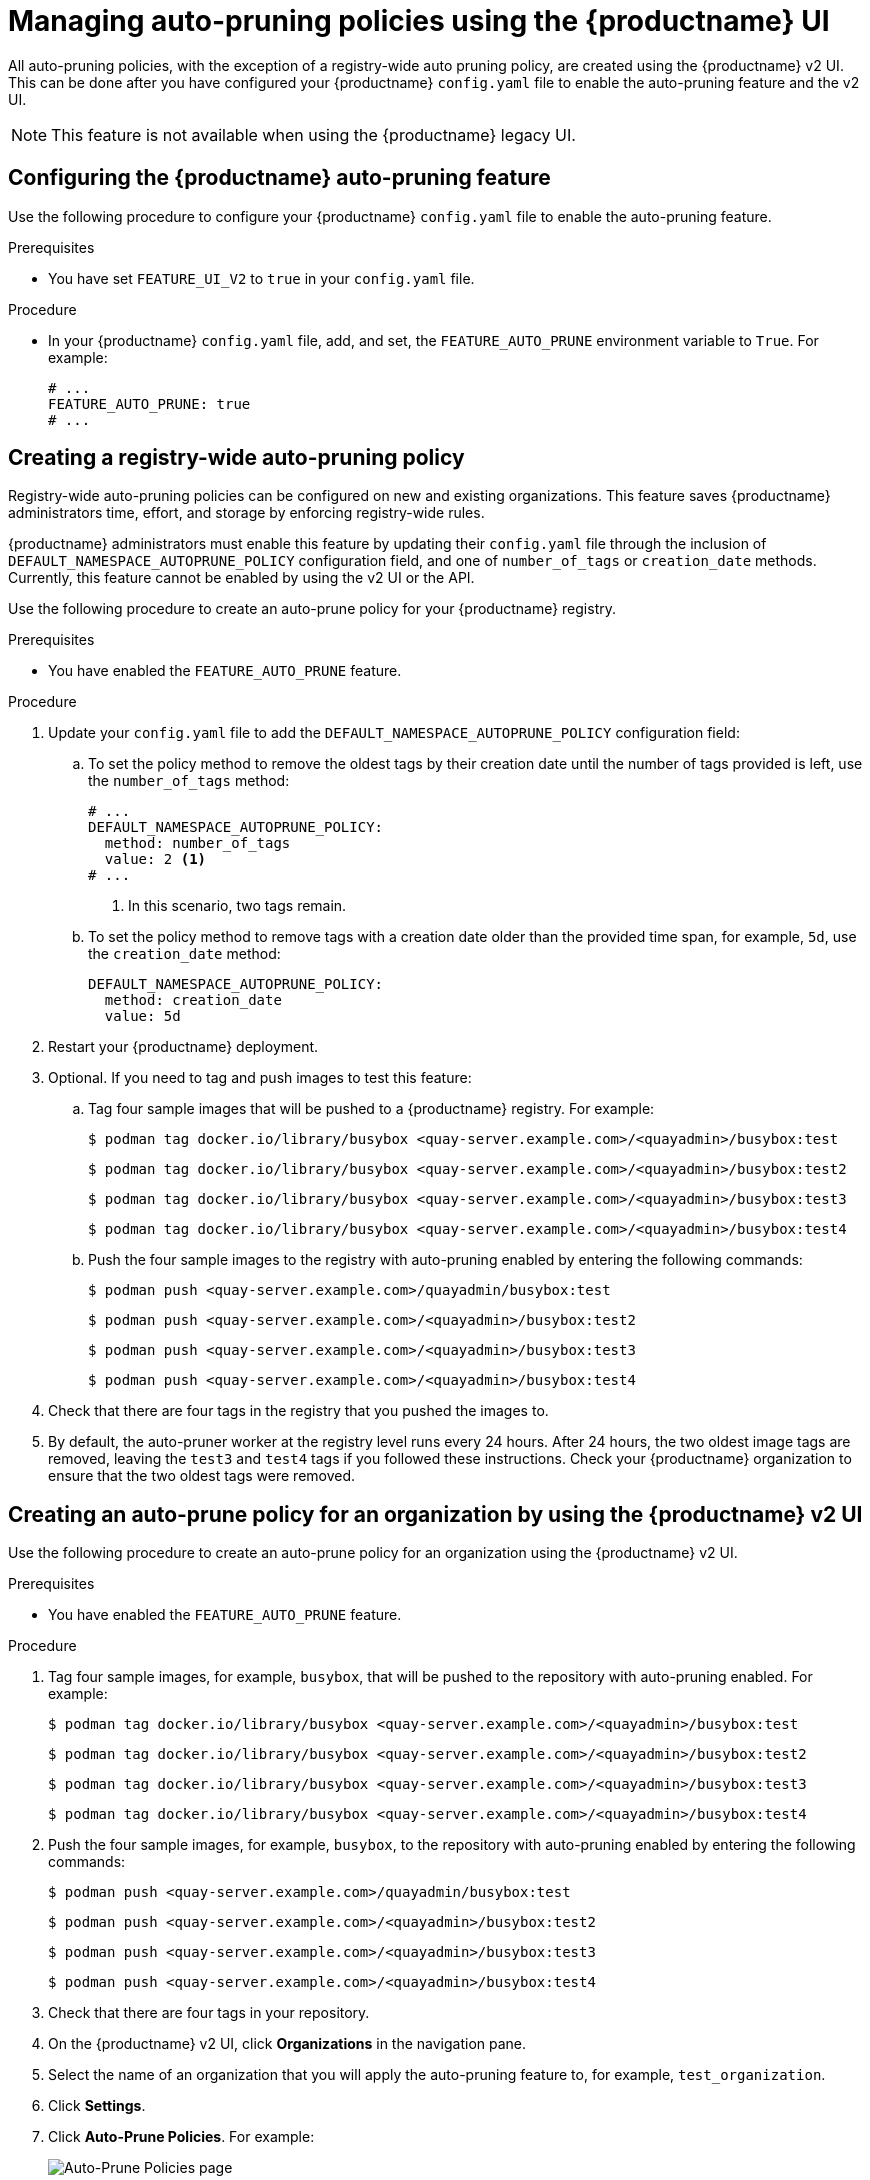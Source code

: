 :_content-type: PROCEDURE
[id="managing-namespace-auto-pruning-policies"]
= Managing auto-pruning policies using the {productname} UI

All auto-pruning policies, with the exception of a registry-wide auto pruning policy, are created using the {productname} v2 UI. This can be done after you have configured your {productname} `config.yaml` file to enable the auto-pruning feature and the v2 UI.

[NOTE]
====
This feature is not available when using the {productname} legacy UI.
====

[id="configuring-namespace-auto-prune-feature"]
== Configuring the {productname} auto-pruning feature

Use the following procedure to configure your {productname} `config.yaml` file to enable the auto-pruning feature.

.Prerequisites 

* You have set `FEATURE_UI_V2` to `true` in your `config.yaml` file.

.Procedure 

* In your {productname} `config.yaml` file, add, and set, the `FEATURE_AUTO_PRUNE` environment variable to `True`. For example:
+
[source,yaml]
----
# ...
FEATURE_AUTO_PRUNE: true
# ...
----

[id="creating-registry-wide-auto-pruning-policy"]
== Creating a registry-wide auto-pruning policy

Registry-wide auto-pruning policies can be configured on new and existing organizations. This feature saves {productname} administrators time, effort, and storage by enforcing registry-wide rules.

{productname} administrators must enable this feature by updating their `config.yaml` file through the inclusion of `DEFAULT_NAMESPACE_AUTOPRUNE_POLICY` configuration field, and one of `number_of_tags` or `creation_date` methods. Currently, this feature cannot be enabled by using the v2 UI or the API. 

Use the following procedure to create an auto-prune policy for your {productname} registry.

.Prerequisites

* You have enabled the `FEATURE_AUTO_PRUNE` feature.

.Procedure

. Update your `config.yaml` file to add the `DEFAULT_NAMESPACE_AUTOPRUNE_POLICY` configuration field:

.. To set the policy method to remove the oldest tags by their creation date until the number of tags provided is left, use the `number_of_tags` method:
+
[source,yaml]
----
# ...
DEFAULT_NAMESPACE_AUTOPRUNE_POLICY:
  method: number_of_tags
  value: 2 <1>
# ...
----
<1> In this scenario, two tags remain.

.. To set the policy method to remove tags with a creation date older than the provided time span, for example, `5d`, use the `creation_date` method:
+
[source,yaml]
----
DEFAULT_NAMESPACE_AUTOPRUNE_POLICY:
  method: creation_date
  value: 5d
----

. Restart your {productname} deployment.

. Optional. If you need to tag and push images to test this feature:

.. Tag four sample images that will be pushed to a {productname} registry. For example:
+
[source,terminal]
----
$ podman tag docker.io/library/busybox <quay-server.example.com>/<quayadmin>/busybox:test
----
+
[source,terminal]
----
$ podman tag docker.io/library/busybox <quay-server.example.com>/<quayadmin>/busybox:test2
----
+
[source,terminal]
----
$ podman tag docker.io/library/busybox <quay-server.example.com>/<quayadmin>/busybox:test3
----
+
[source,terminal]
----
$ podman tag docker.io/library/busybox <quay-server.example.com>/<quayadmin>/busybox:test4
----

.. Push the four sample images to the registry with auto-pruning enabled by entering the following commands:
+
[source,terminal]
----
$ podman push <quay-server.example.com>/quayadmin/busybox:test
----
+
[source,terminal]
----
$ podman push <quay-server.example.com>/<quayadmin>/busybox:test2
----
+
[source,terminal]
----
$ podman push <quay-server.example.com>/<quayadmin>/busybox:test3
----
+
[source,terminal]
----
$ podman push <quay-server.example.com>/<quayadmin>/busybox:test4
----

. Check that there are four tags in the registry that you pushed the images to. 

. By default, the auto-pruner worker at the registry level runs every 24 hours. After 24 hours, the two oldest image tags are removed, leaving the `test3` and `test4` tags if you followed these instructions. Check your {productname} organization to ensure that the two oldest tags were removed.


[id="creating-policy-v2-ui"]
== Creating an auto-prune policy for an organization by using the {productname} v2 UI

Use the following procedure to create an auto-prune policy for an organization using the {productname} v2 UI.

.Prerequisites 

* You have enabled the `FEATURE_AUTO_PRUNE` feature.

.Procedure 

. Tag four sample images, for example, `busybox`, that will be pushed to the repository with auto-pruning enabled. For example:
+
[source,terminal]
----
$ podman tag docker.io/library/busybox <quay-server.example.com>/<quayadmin>/busybox:test
----
+
[source,terminal]
----
$ podman tag docker.io/library/busybox <quay-server.example.com>/<quayadmin>/busybox:test2
----
+
[source,terminal]
----
$ podman tag docker.io/library/busybox <quay-server.example.com>/<quayadmin>/busybox:test3
----
+
[source,terminal]
----
$ podman tag docker.io/library/busybox <quay-server.example.com>/<quayadmin>/busybox:test4
----

. Push the four sample images, for example, `busybox`, to the repository with auto-pruning enabled by entering the following commands:
+
[source,terminal]
----
$ podman push <quay-server.example.com>/quayadmin/busybox:test
----
+
[source,terminal]
----
$ podman push <quay-server.example.com>/<quayadmin>/busybox:test2
----
+
[source,terminal]
----
$ podman push <quay-server.example.com>/<quayadmin>/busybox:test3
----
+
[source,terminal]
----
$ podman push <quay-server.example.com>/<quayadmin>/busybox:test4
----

. Check that there are four tags in your repository. 

. On the {productname} v2 UI, click *Organizations* in the navigation pane.

. Select the name of an organization that you will apply the auto-pruning feature to, for example, `test_organization`. 

. Click *Settings*. 

. Click *Auto-Prune Policies*. For example:
+
image:auto-prune-policies-page.png[Auto-Prune Policies page]

. Click the drop down menu and select the desired policy, for example, *By number of tags*. 

. Select the desired number of tags to keep. By default, this is set at *20* tags. For this example, the number of tags to keep is set at *3*.

. Click *Save*. A notification that your auto-prune policy has been updated appears. 

.Verification

* Navigate to the *Tags* page of your Organization's repository. With this example, tags are marked for deletion starting from the tag's oldest creation date. After a few minutes, the auto-pruner worker removes tags that no longer fit within the established criteria. In this example, it removes the `busybox:test` tag, and keeps the `busybox:test2`, `busybox:test3`, and `busybox:test4` tag.
+
After tags are automatically pruned, they go into the {productname} time machine, or the  amount of time after a tag is deleted that the tag is accessible before being garbage collected. The expiration time of an image tag is dependent on your organization's settings. For more information, see link:https://access.redhat.com/documentation/en-us/red_hat_quay/3/html-single/manage_red_hat_quay/index#garbage-collection[{productname} garbage collection]. 

[id="creating-policy-api"]
== Creating an auto-prune policy for a namespace by using the {productname} API

You can use {productname} API endpoints to manage auto-pruning policies for an namespace. 

.Prerequisites

* You have set `BROWSER_API_CALLS_XHR_ONLY: false` in your `config.yaml` file. 
* You have created an OAuth access token. 
* You have logged into {productname}. 

.Procedure 

. Enter the following `POST` command create a new policy that limits the number of tags allowed in an organization:
+
[source,terminal]
----
$ curl -X POST -H "Authorization: Bearer <access_token>" -H "Content-Type: application/json" -d '{"method": "number_of_tags", "value": 10}' http://<quay-server.example.com>/api/v1/organization/<organization_name>/autoprunepolicy/
----
+
Alternatively, you can can set tags to expire for a specified time after their creation date:
+
[source,terminal]
----
$ curl -X POST -H "Authorization: Bearer <access_token>" -H "Content-Type: application/json" -d '{
"method": "creation_date", "value": "7d"}' http://<quay-server.example.com>/api/v1/organization/<organization_name>/autoprunepolicy/
----
+
.Example output
[source,terminal]
----
{"uuid": "73d64f05-d587-42d9-af6d-e726a4a80d6e"}
----
+
Attempting to create multiple policies returns the following error:
+
[source,terminal]
----
{"detail": "Policy for this namespace already exists, delete existing to create new policy", "error_message": "Policy for this namespace already exists, delete existing to create new policy", "error_type": "invalid_request", "title": "invalid_request", "type": "http://<quay-server.example.com>/api/v1/error/invalid_request", "status": 400}
----

. Check your auto-prune policy by entering the following command:
+
[source,terminal]
----
$ curl -X GET -H "Authorization: Bearer <access_token>" http://<quay-server.example.com>/api/v1/organization/<organization_name>/autoprunepolicy/
----
+
.Example output
+
[source,terminal]
----
{"policies": [{"uuid": "73d64f05-d587-42d9-af6d-e726a4a80d6e", "method": "creation_date", "value": "7d"}]}
----

. You can delete the auto-prune policy by entering the following command. Note that deleting the policy requires the UUID.
+
[source,terminal]
----
$ curl -X DELETE -H "Authorization: Bearer <access_token>" http://<quay-server.example.com>/api/v1/organization/<organization_name>/autoprunepolicy/73d64f05-d587-42d9-af6d-e726a4a80d6e
----

[id="creating-policy-api-current-user"]
== Creating an auto-prune policy for a namespace for the current user by using the API

You can use {productname} API endpoints to manage auto-pruning policies for your account.

[NOTE]
====
The use of `/user/` in the following commands represents the user that is currently logged into {productname}.
====

.Prerequisites

* You have set `BROWSER_API_CALLS_XHR_ONLY: false` in your `config.yaml` file. 
* You have created an OAuth access token. 
* You have logged into {productname}. 

.Procedure 

. Enter the following `POST` command create a new policy that limits the number of tags for the current user:
+
[source,terminal]
----
$ curl -X POST -H "Authorization: Bearer <access_token>" -H "Content-Type: application/json" -d '{"method": "number_of_tags", "value": 10}' http://<quay-server.example.com>/api/v1/<user>/autoprunepolicy/
----
+
.Example output
+
[source,terminal]
----
{"uuid": "8c03f995-ca6f-4928-b98d-d75ed8c14859"}
----

. Check your auto-prune policy by entering the following command:
+
[source,terminal]
----
$ curl -X GET -H "Authorization: Bearer <access_token>" http://<quay-server.example.com>/api/v1/<user>/autoprunepolicy/8c03f995-ca6f-4928-b98d-d75ed8c14859
----
+
Alternatively, you can include the UUID:
+
[source,terminal]
----
$ curl -X GET -H "Authorization: Bearer <access_token>" http://<quay-server.example.com>/api/v1/<user>/autoprunepolicy/
----
+
.Example output
+
[source,terminal]
----
{"policies": [{"uuid": "8c03f995-ca6f-4928-b98d-d75ed8c14859", "method": "number_of_tags", "value": 10}]}
----

. You can delete the auto-prune policy by entering the following command. Note that deleting the policy requires the UUID.
+
[source,terminal]
----
$ curl -X DELETE -H "Authorization: Bearer <access_token>" http://<quay-server.example.com>/api/v1/<user>/autoprunepolicy/8c03f995-ca6f-4928-b98d-d75ed8c14859
----
+
.Example output
+
[source,terminal]
----
{"uuid": "8c03f995-ca6f-4928-b98d-d75ed8c14859"}
----

[id="creating-policy-repository-v2-ui"]
== Creating an auto-prune policy for a repository using the {productname} v2 UI

Use the following procedure to create an auto-prune policy for a repository using the {productname} v2 UI.

.Prerequisites 

* You have enabled the `FEATURE_AUTO_PRUNE` feature.

.Procedure 

. Tag four sample images, for example, `busybox`, that will be pushed to the repository with auto-pruning enabled. For example:
+
[source,terminal]
----
$ podman tag docker.io/library/busybox <quay-server.example.com>/<organization_name>/<repository_name>:test
----
+
[source,terminal]
----
$ podman tag docker.io/library/busybox <quay-server.example.com>/<organization_name>/<repository_name>:test2
----
+
[source,terminal]
----
$ podman tag docker.io/library/busybox <quay-server.example.com>/<organization_name>/<repository_name>:test3
----
+
[source,terminal]
----
$ podman tag docker.io/library/busybox <quay-server.example.com>/<organization_name>/<repository_name>:test4
----

. Push the four sample images, for example, `busybox`, to the repository with auto-pruning enabled by entering the following commands:
+
[source,terminal]
----
$ podman push <quay-server.example.com>/<organization_name>/<repository_name>:test
----
+
[source,terminal]
----
$ podman push <quay-server.example.com>/<organization_name>/<repository_name>:test2
----
+
[source,terminal]
----
$ podman push <quay-server.example.com>/<organization_name>/<repository_name>:test3
----
+
[source,terminal]
----
$ podman push <quay-server.example.com>/<organization_name>/<repository_name>:test4
----

. Check that there are four tags in your repository. 

. On the {productname} v2 UI, click *Repository* in the navigation pane.

. Select the name of an organization that you will apply the auto-pruning feature to, for example, `<organization_name>/<repository_name>`. 

. Click *Settings*. 

. Click *Repository Auto-Prune Policies*.

. Click the drop down menu and select the desired policy, for example, *By number of tags*. 

. Select the desired number of tags to keep. By default, this is set at *20* tags. For this example, the number of tags to keep is set at *3*.

. Click *Save*. A notification that your auto-prune policy has been updated appears.

.Verification

* Navigate to the *Tags* page of your Organization's repository. With this example, tags are marked for deletion starting from the tag's oldest creation date. After a few minutes, the auto-pruner worker removes tags that no longer fit within the established criteria. In this example, it removes the `busybox:test` tag, and keeps the `busybox:test2`, `busybox:test3`, and `busybox:test4` tag.
+
After tags are automatically pruned, they go into the {productname} time machine, or the  amount of time after a tag is deleted that the tag is accessible before being garbage collected. The expiration time of an image tag is dependent on your organization's settings. For more information, see link:https://access.redhat.com/documentation/en-us/red_hat_quay/3/html-single/manage_red_hat_quay/index#garbage-collection[{productname} garbage collection]. 

[id="creating-repository-policy-api"]
== Creating an auto-prune policy for a repository using the {productname} API

You can use {productname} API endpoints to manage auto-pruning policies for an repository. 

.Prerequisites

* You have set `BROWSER_API_CALLS_XHR_ONLY: false` in your `config.yaml` file. 
* You have created an OAuth access token. 
* You have logged into {productname}. 

.Procedure

. Enter the following `POST` command create a new policy that limits the number of tags allowed in an organization:
+
[source,terminal]
----
$ curl -X POST -H "Authorization: Bearer <access_token>" -H "Content-Type: application/json" -d '{"method": "number_of_tags","value": 2}' http://<quay-server.example.com>/api/v1/repository/<organization_name>/<repository_name>/autoprunepolicy/
----
+
Alternatively, you can can set tags to expire for a specified time after their creation date:
+
[source,terminal]
----
$ curl -X POST -H "Authorization: Bearer <access_token>" -H "Content-Type: application/json" -d '{"method": "creation_date", "value": "7d"}' http://<quay-server.example.com>/api/v1/repository/<organization_name>/<repository_name>/autoprunepolicy/
----
+
.Example output
+
[source,terminal]
----
{"uuid": "ce2bdcc0-ced2-4a1a-ac36-78a9c1bed8c7"}
----
+
Attempting to create multiple policies returns the following error:
+
[source,terminal]
----
{"detail": "Policy for this namespace already exists, delete existing to create new policy", "error_message": "Policy for this namespace already exists, delete existing to create new policy", "error_type": "invalid_request", "title": "invalid_request", "type": "http://quay-server.example.com/api/v1/error/invalid_request", "status": 400}
----

. Check your auto-prune policy by entering the following command:
+
[source,terminal]
----
$ curl -X GET -H "Authorization: Bearer <access_token>" http://<quay-server.example.com>/api/v1/repository/<organization_name>/<repository_name>/autoprunepolicy/
----
+
Alternatively, you can include the UUID:
+
[source,terminal]
----
$ curl -X GET -H "Authorization: Bearer <access_token>" http://<quay-server.example.com>/api/v1/repository/<organization_name>/<repository_name>/autoprunepolicy/ce2bdcc0-ced2-4a1a-ac36-78a9c1bed8c7
----
+
.Example output
+
[source,terminal]
----
{"policies": [{"uuid": "ce2bdcc0-ced2-4a1a-ac36-78a9c1bed8c7", "method": "number_of_tags", "value": 10}]}
----

. You can delete the auto-prune policy by entering the following command. Note that deleting the policy requires the UUID.
+
[source,terminal]
----
$ curl -X DELETE -H "Authorization: Bearer <access_token>" http://<quay-server.example.com>/api/v1/repository/<organization_name>/<repository_name>/autoprunepolicy/ce2bdcc0-ced2-4a1a-ac36-78a9c1bed8c7
----
+
.Example output
+
[source,terminal]
----
{"uuid": "ce2bdcc0-ced2-4a1a-ac36-78a9c1bed8c7"}
----

[id="creating-policy-api-other-user"]
== Creating an auto-prune policy on a repository for a user with the API

You can use {productname} API endpoints to manage auto-pruning policies on a repository for user accounts that are not your own, so long as you have `admin` privileges on the repository. 

.Prerequisites

* You have set `BROWSER_API_CALLS_XHR_ONLY: false` in your `config.yaml` file. 
* You have created an OAuth access token. 
* You have logged into {productname}.
* You have `admin` privileges on the repository that you are creating the policy for. 

.Procedure 

. Enter the following `POST` command create a new policy that limits the number of tags for the current user:
+
[source,terminal]
----
$ curl -X POST -H "Authorization: Bearer <access_token>" -H "Content-Type: application/json" -d '{"method": "number_of_tags","value": 2}' http://<quay-server.example.com>/api/v1/repository/<user_account>/<user_repository>/autoprunepolicy/
----
+
.Example output
+
[source,terminal]
----
{"uuid": "7726f79c-cbc7-490e-98dd-becdc6fefce7"}
----

. Check your auto-prune policy by entering the following command:
+
[source,terminal]
----
$ curl -X GET -H "Authorization: Bearer <access_token>" http://<quay-server.example.com>/api/v1/repository/<user_account>/<user_repository>/autoprunepolicy/
----
+
Alternatively, you can include the UUID:
+
[source,terminal]
----
$ curl -X GET -H "Authorization: Bearer <access_token>" http://<quay-server.example.com>/api/v1/repository/<user_account>/<user_repository>/autoprunepolicy/7726f79c-cbc7-490e-98dd-becdc6fefce7
----
+
.Example output
+
[source,terminal]
----
{"policies": [{"uuid": "7726f79c-cbc7-490e-98dd-becdc6fefce7", "method": "number_of_tags", "value": 2}]}
----

. You can delete the auto-prune policy by entering the following command. Note that deleting the policy requires the UUID.
+
[source,terminal]
----
$ curl -X DELETE -H "Authorization: Bearer <access_token>" http://<quay-server.example.com>/api/v1/user/autoprunepolicy/7726f79c-cbc7-490e-98dd-becdc6fefce7
----
+
.Example output
+
[source,terminal]
----
{"uuid": "7726f79c-cbc7-490e-98dd-becdc6fefce7"}
----